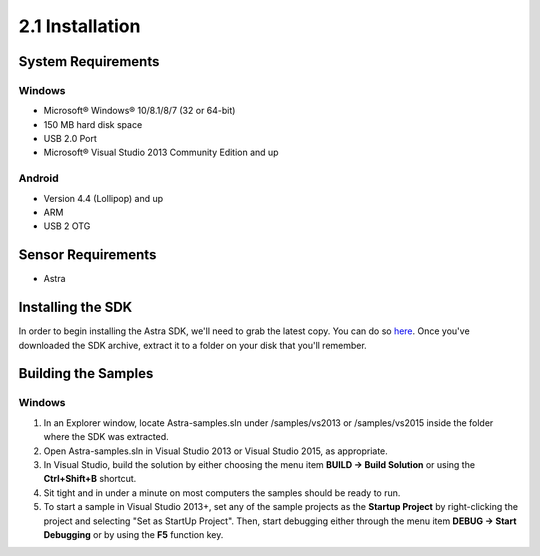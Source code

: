.. |sdkname| replace:: Astra

****************
2.1 Installation
****************

System Requirements
===================
Windows
-------
- Microsoft® Windows® 10/8.1/8/7 (32 or 64-bit)
- 150 MB hard disk space
- USB 2.0 Port
- Microsoft® Visual Studio 2013 Community Edition and up

..
  Mac OS X
  ^^^^^^^^
  - Mac® OS X® 10.8.5 or higher, up to 10.9 (Mavericks)
  - 150 MB hard disk space
  - USB 2.0 Port

  Linux
  ^^^^^
  - GNOME or KDE desktop
  - 150 MB hard disk space
  -

Android
-------
- Version 4.4 (Lollipop) and up
- ARM
- USB 2 OTG

Sensor Requirements
===================
- Astra

Installing the SDK
======================
In order to begin installing the |sdkname| SDK, we'll need to grab the latest copy. You can do so `here <http://www.sdkaddress.com>`_. Once you've downloaded the SDK archive, extract it to a folder on your disk that you'll remember.

Building the Samples
========================
Windows
-------
#. In an Explorer window, locate |sdkname|-samples.sln under /samples/vs2013 or /samples/vs2015 inside the folder where the SDK was extracted.
#. Open |sdkname|-samples.sln in Visual Studio 2013 or Visual Studio 2015, as appropriate.
#. In Visual Studio, build the solution by either choosing the menu item **BUILD -> Build Solution** or using the **Ctrl+Shift+B** shortcut.
#. Sit tight and in under a minute on most computers the samples should be ready to run.
#. To start a sample in Visual Studio 2013+, set any of the sample projects as the **Startup Project** by right-clicking the project and selecting "Set as StartUp Project". Then, start debugging either through the menu item **DEBUG -> Start Debugging** or by using the **F5** function key.
